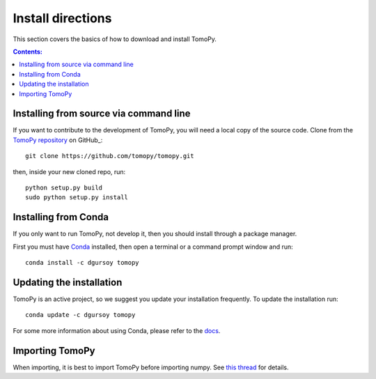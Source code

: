 ==================
Install directions
==================

This section covers the basics of how to download and install TomoPy.

.. contents:: Contents:
   :local:

Installing from source via command line
======================================
  
If you want to contribute to the development of TomoPy, you will 
need a local copy of the source code.  Clone from the 
`TomoPy repository <https://github.com/tomopy/tomopy>`_ on GitHub_::

    git clone https://github.com/tomopy/tomopy.git

then, inside your new cloned repo, run::

    python setup.py build
    sudo python setup.py install

Installing from Conda
=====================

If you only want to run TomoPy, not develop it, then 
you should install through a package manager.

First you must have `Conda <http://continuum.io/downloads>`_ installed, 
then open a terminal or a command prompt window and run::

    conda install -c dgursoy tomopy


Updating the installation
=========================

TomoPy is an active project, so we suggest you update your installation 
frequently. To update the installation run::

    conda update -c dgursoy tomopy

For some more information about using Conda, please refer to the 
`docs <http://conda.pydata.org/docs>`__.

Importing TomoPy
================

When importing, it is best to import TomoPy before importing numpy.  
See `this thread <https://github.com/tomopy/tomopy/issues/178>`_ for details.
